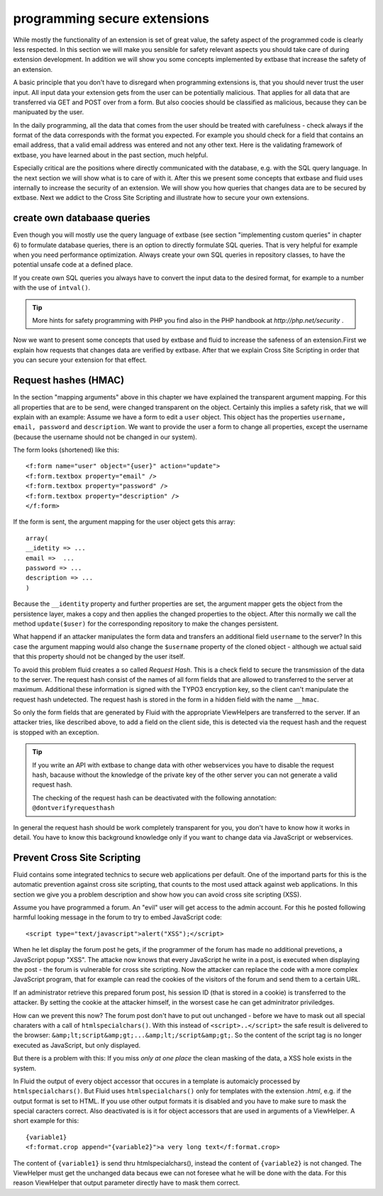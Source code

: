 programming secure extensions
================================================

While mostly the functionality of an extension is set of great value,
the safety aspect of the programmed code is clearly less respected. In this
section we will make you sensible for safety relevant aspects you should
take care of during extension development. In addition we will show you some
concepts implemented by extbase that increase the safety of an
extension.

A basic principle that you don't have to disregard when programming
extensions is, that you should never trust the user input. All input data
your extension gets from the user can be potentially malicious. That applies
for all data that are transferred via GET and POST over from a form. But
also coocies should be classified as malicious, because they can be
manipuated by the user.

In the daily programming, all the data that comes from the user should
be treated with carefulness - check always if the format of the data
corresponds with the format you expected. For example you should check for a
field that contains an email address, that a valid email address was entered
and not any other text. Here is the validating framework of extbase, you
have learned about in the past section, much helpful.

Especially critical are the positions where directly communicated with
the database, e.g. with the SQL query language. In the next section we will
show what is to care of with it. After this we present some concepts that
extbase and fluid uses internally to increase the security of an extension.
We will show you how queries that changes data are to be secured by extbase.
Next we addict to the Cross Site Scripting and illustrate how to secure your
own extensions.


create own databaase queries
-------------------------------------------------

Even though you will mostly use the query language of extbase (see
section "implementing custom queries" in chapter 6) to formulate database
queries, there is an option to directly formulate SQL queries. That is
very helpful for example when you need performance optimization. Always
create your own SQL queries in repository classes, to have the potential
unsafe code at a defined place.

If you create own SQL queries you always have to convert the input
data to the desired format, for example to a number with the use of
``intval()``.

.. tip::

	More hints for safety programming with PHP you find also in the PHP handbook at 
	*http://php.net/security*
	.

Now we want to present some concepts that used by extbase and fluid
to increase the safeness of an extension.First we explain how requests
that changes data are verified by extbase. After that we explain Cross
Site Scripting in order that you can secure your extension for that
effect.



Request hashes (HMAC)
-------------------------------------------------

In the section "mapping arguments" above in this chapter we have
explained the transparent argument mapping. For this all properties that
are to be send, were changed transparent on the object. Certainly this
implies a safety risk, that we will explain with an example: Assume we
have a form to edit a ``user`` object. This object has the
properties ``username, email, password`` and
``description``. We want to provide the user a form to change all
properties, except the username (because the username should not be
changed in our system).

The form looks (shortened) like this::

	<f:form name="user" object="{user}" action="update">
	<f:form.textbox property="email" />
	<f:form.textbox property="password" />
	<f:form.textbox property="description" />
	</f:form>

If the form is sent, the argument mapping for the user object gets
this array::

	array(
	__idetity => ...
	email =>  ...
	password => ...
	description => ...
	)

Because the ``__identity`` property and further properties
are set, the argument mapper gets the object from the persistence layer,
makes a copy and then applies the changed properties to the object. After
this normally we call the method ``update($user)`` for the
corresponding repository to make the changes persistent.

What happend if an attacker manipulates the form data and transfers
an additional field ``username`` to the server? In this case the
argument mapping would also change the ``$username`` property of
the cloned object - although we actual said that this property should not
be changed by the user itself.

To avoid this problem fluid creates a so called *Request
Hash*. This is a check field to secure the transmission of the
data to the server. The request hash consist of the names of all form
fields that are allowed to transferred to the server at maximum.
Additional these information is signed with the TYPO3 encryption key, so
the client can't manipulate the request hash undetected. The request hash
is stored in the form in a hidden field with the name
``__hmac``.

So only the form fields that are generated by Fluid with the
appropriate ViewHelpers are transferred to the server. If an attacker
tries, like described above, to add a field on the client side, this is
detected via the request hash and the request is stopped with an
exception.

.. tip::

  If you write an API with extbase to change data with other
  webservices you have to disable the request hash, bacause without the
  knowledge of the private key of the other server you can not generate a
  valid request hash.

  The checking of the request hash can be deactivated with the
  following annotation: ``@dontverifyrequesthash``

In general the request hash should be work completely transparent
for you, you don't have to know how it works in detail. You have to know
this background knowledge only if you want to change data via JavaScript
or webservices.



Prevent Cross Site Scripting
-------------------------------------------------

Fluid contains some integrated technics to secure web applications
per default. One of the importand parts for this is the automatic
prevention against cross site scripting, that counts to the most used
attack against web applications. In this section we give you a problem
description and show how you can avoid cross site scripting (XSS).

Assume you have programmed a forum. An "evil" user will get access
to the admin account. For this he posted following harmful looking message
in the forum to try to embed JavaScript code::

	<script type="text/javascript">alert("XSS");</script>

When he let display the forum post he gets, if the programmer of the
forum has made no additional prevetions, a JavaScript popup "XSS". The
attacke now knows that every JavaScript he write in a post, is executed
when displaying the post - the forum is vulnerable for cross site
scripting. Now the attacker can replace the code with a more complex
JavaScript program, that for example can read the cookies of the visitors
of the forum and send them to a certain URL.

If an administrator retrieve this prepared forum post, his session
ID (that is stored in a cookie) is transferred to the attacker. By setting
the cookie at the attacker himself, in the worsest case he can get
adminitrator priviledges.

How can we prevent this now? The forum post don't have to put out
unchanged - before we have to mask out all special charaters with a call
of ``htmlspecialchars()``. With this instead of
``<script>..</script>`` the safe result is delivered
to the browser:
``&amp;lt;script&amp;gt;...&amp;lt;/script&amp;gt;``. So the
content of the script tag is no longer executed as JavaScript, but only
displayed.

But there is a problem with this: If you miss *only at one
place* the clean masking of the data, a XSS hole exists in the
system.

In Fluid the output of every object accessor that occures in a
template is automaicly processed by ``htmlspecialchars()``. But
Fluid uses ``htmlspecialchars()`` only for templates with the
extension *.html*, e.g. if the output format is set to
HTML. If you use other output formats it is disabled and you have to make
sure to mask the special caracters correct. Also deactivated is is it for
object accessors that are used in arguments of a ViewHelper. A short
example for this::

	{variable1}
	<f:format.crop append="{variable2}">a very long text</f:format.crop>

The content of ``{variable1}`` is send thru
htmlspecialchars(), instead the content of ``{variable2}`` is not
changed. The ViewHelper must get the unchanged data becaus ewe can not
foresee what he will be done with the data. For this reason ViewHelper
that output parameter directly have to mask them correct.



